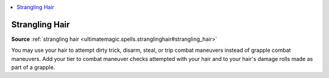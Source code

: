 
.. _`mythicadventures.mythicspells.stranglinghair`:

.. contents:: \ 

.. _`mythicadventures.mythicspells.stranglinghair#strangling_hair_mythic`: `mythicadventures.mythicspells.stranglinghair#strangling_hair`_

.. _`mythicadventures.mythicspells.stranglinghair#strangling_hair`:

Strangling Hair
================

\ **Source**\  :ref:`strangling hair <ultimatemagic.spells.stranglinghair#strangling_hair>`

You may use your hair to attempt dirty trick, disarm, steal, or trip combat maneuvers instead of grapple combat maneuvers. Add your tier to combat maneuver checks attempted with your hair and to your hair's damage rolls made as part of a grapple.
